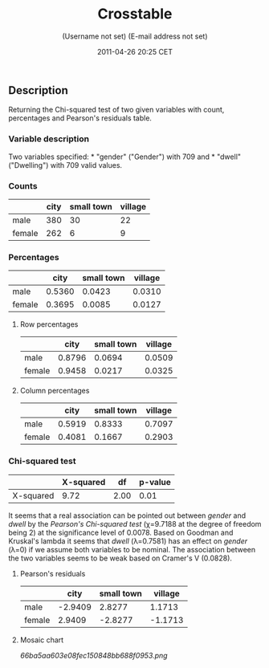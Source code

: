 #+TITLE: Crosstable

#+AUTHOR: (Username not set) (E-mail address not set)
#+DATE: 2011-04-26 20:25 CET

** Description

Returning the Chi-squared test of two given variables with count,
percentages and Pearson's residuals table.

*** Variable description

Two variables specified: * "gender" ("Gender") with 709 and * "dwell"
("Dwelling") with 709 valid values.

*** Counts

|          | *city*   | *small town*   | *village*   |
|----------+----------+----------------+-------------|
| male     | 380      | 30             | 22          |
| female   | 262      | 6              | 9           |

*** Percentages

|          | *city*   | *small town*   | *village*   |
|----------+----------+----------------+-------------|
| male     | 0.5360   | 0.0423         | 0.0310      |
| female   | 0.3695   | 0.0085         | 0.0127      |

**** Row percentages

|          | *city*   | *small town*   | *village*   |
|----------+----------+----------------+-------------|
| male     | 0.8796   | 0.0694         | 0.0509      |
| female   | 0.9458   | 0.0217         | 0.0325      |

**** Column percentages

|          | *city*   | *small town*   | *village*   |
|----------+----------+----------------+-------------|
| male     | 0.5919   | 0.8333         | 0.7097      |
| female   | 0.4081   | 0.1667         | 0.2903      |

*** Chi-squared test

|             | *X-squared*   | *df*   | *p-value*   |
|-------------+---------------+--------+-------------|
| X-squared   | 9.72          | 2.00   | 0.01        |

It seems that a real association can be pointed out between /gender/ and
/dwell/ by the /Pearson's Chi-squared test/ (χ=9.7188 at the degree of
freedom being 2) at the significance level of 0.0078. Based on Goodman
and Kruskal's lambda it seems that /dwell/ (λ=0.7581) has an effect on
/gender/ (λ=0) if we assume both variables to be nominal. The
association between the two variables seems to be weak based on Cramer's
V (0.0828).

**** Pearson's residuals

|          | *city*    | *small town*   | *village*   |
|----------+-----------+----------------+-------------|
| male     | -2.9409   | 2.8277         | 1.1713      |
| female   | 2.9409    | -2.8277        | -1.1713     |

**** Mosaic chart

#+CAPTION: 

[[66ba5aa603e08fec150848bb688f0953.png]]

